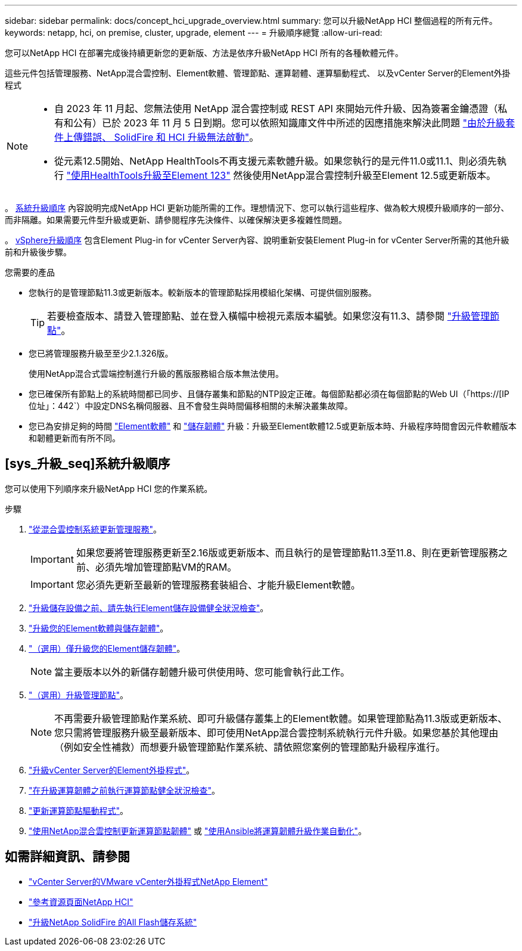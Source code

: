 ---
sidebar: sidebar 
permalink: docs/concept_hci_upgrade_overview.html 
summary: 您可以升級NetApp HCI 整個過程的所有元件。 
keywords: netapp, hci, on premise, cluster, upgrade, element 
---
= 升級順序總覽
:allow-uri-read: 


[role="lead"]
您可以NetApp HCI 在部署完成後持續更新您的更新版、方法是依序升級NetApp HCI 所有的各種軟體元件。

這些元件包括管理服務、NetApp混合雲控制、Element軟體、管理節點、運算韌體、運算驅動程式、 以及vCenter Server的Element外掛程式

[NOTE]
====
* 自 2023 年 11 月起、您無法使用 NetApp 混合雲控制或 REST API 來開始元件升級、因為簽署金鑰憑證（私有和公有）已於 2023 年 11 月 5 日到期。您可以依照知識庫文件中所述的因應措施來解決此問題 https://kb.netapp.com/onprem/solidfire/Element_OS/SolidFire_and_HCI_upgrades_unable_to_start_due_to_upgrade_package_upload_error["由於升級套件上傳錯誤、 SolidFire 和 HCI 升級無法啟動"^]。
* 從元素12.5開始、NetApp HealthTools不再支援元素軟體升級。如果您執行的是元件11.0或11.1、則必須先執行 link:https://docs.netapp.com/us-en/hci19/docs/task_hcc_upgrade_element_software.html#upgrade-element-software-at-connected-sites-using-healthtools["使用HealthTools升級至Element 123"^] 然後使用NetApp混合雲控制升級至Element 12.5或更新版本。


====
。 <<sys_upgrade_seq,系統升級順序>> 內容說明完成NetApp HCI 更新功能所需的工作。理想情況下、您可以執行這些程序、做為較大規模升級順序的一部分、而非隔離。如果需要元件型升級或更新、請參閱程序先決條件、以確保解決更多複雜性問題。

。 xref:task_hci_upgrade_all_vsphere.adoc[vSphere升級順序] 包含Element Plug-in for vCenter Server內容、說明重新安裝Element Plug-in for vCenter Server所需的其他升級前和升級後步驟。

.您需要的產品
* 您執行的是管理節點11.3或更新版本。較新版本的管理節點採用模組化架構、可提供個別服務。
+

TIP: 若要檢查版本、請登入管理節點、並在登入橫幅中檢視元素版本編號。如果您沒有11.3、請參閱 link:task_hcc_upgrade_management_node.html["升級管理節點"]。

* 您已將管理服務升級至至少2.1.326版。
+
使用NetApp混合式雲端控制進行升級的舊版服務組合版本無法使用。

* 您已確保所有節點上的系統時間都已同步、且儲存叢集和節點的NTP設定正確。每個節點都必須在每個節點的Web UI（「https://[IP位址」：442`）中設定DNS名稱伺服器、且不會發生與時間偏移相關的未解決叢集故障。
* 您已為安排足夠的時間 link:task_hcc_upgrade_element_software.html#element-upgrade-time["Element軟體"] 和 link:task_hcc_upgrade_storage_firmware.html#storage-firmware-upgrade["儲存韌體"] 升級：升級至Element軟體12.5或更新版本時、升級程序時間會因元件軟體版本和韌體更新而有所不同。




== [sys_升級_seq]系統升級順序

您可以使用下列順序來升級NetApp HCI 您的作業系統。

.步驟
. link:task_hcc_update_management_services.html["從混合雲控制系統更新管理服務"]。
+

IMPORTANT: 如果您要將管理服務更新至2.16版或更新版本、而且執行的是管理節點11.3至11.8、則在更新管理服務之前、必須先增加管理節點VM的RAM。

+

IMPORTANT: 您必須先更新至最新的管理服務套裝組合、才能升級Element軟體。

. link:task_hcc_upgrade_element_prechecks.html["升級儲存設備之前、請先執行Element儲存設備健全狀況檢查"]。
. link:task_hcc_upgrade_element_software.html["升級您的Element軟體與儲存韌體"]。
. link:task_hcc_upgrade_storage_firmware.html["（選用）僅升級您的Element儲存韌體"]。
+

NOTE: 當主要版本以外的新儲存韌體升級可供使用時、您可能會執行此工作。

. link:task_hcc_upgrade_management_node.html["（選用）升級管理節點"]。
+

NOTE: 不再需要升級管理節點作業系統、即可升級儲存叢集上的Element軟體。如果管理節點為11.3版或更新版本、您只需將管理服務升級至最新版本、即可使用NetApp混合雲控制系統執行元件升級。如果您基於其他理由（例如安全性補救）而想要升級管理節點作業系統、請依照您案例的管理節點升級程序進行。

. link:task_vcp_upgrade_plugin.html["升級vCenter Server的Element外掛程式"]。
. link:task_upgrade_compute_prechecks.html["在升級運算韌體之前執行運算節點健全狀況檢查"]。
. link:task_hcc_upgrade_compute_node_drivers.html["更新運算節點驅動程式"]。
. link:task_hcc_upgrade_compute_node_firmware.html["使用NetApp混合雲控制更新運算節點韌體"] 或 link:task_hcc_upgrade_compute_firmware_ansible.html["使用Ansible將運算韌體升級作業自動化"]。


[discrete]
== 如需詳細資訊、請參閱

* https://docs.netapp.com/us-en/vcp/index.html["vCenter Server的VMware vCenter外掛程式NetApp Element"^]
* https://www.netapp.com/hybrid-cloud/hci-documentation/["參考資源頁面NetApp HCI"^]
* https://docs.netapp.com/us-en/element-software/upgrade/concept_element_upgrade_overview.html["升級NetApp SolidFire 的All Flash儲存系統"^]

